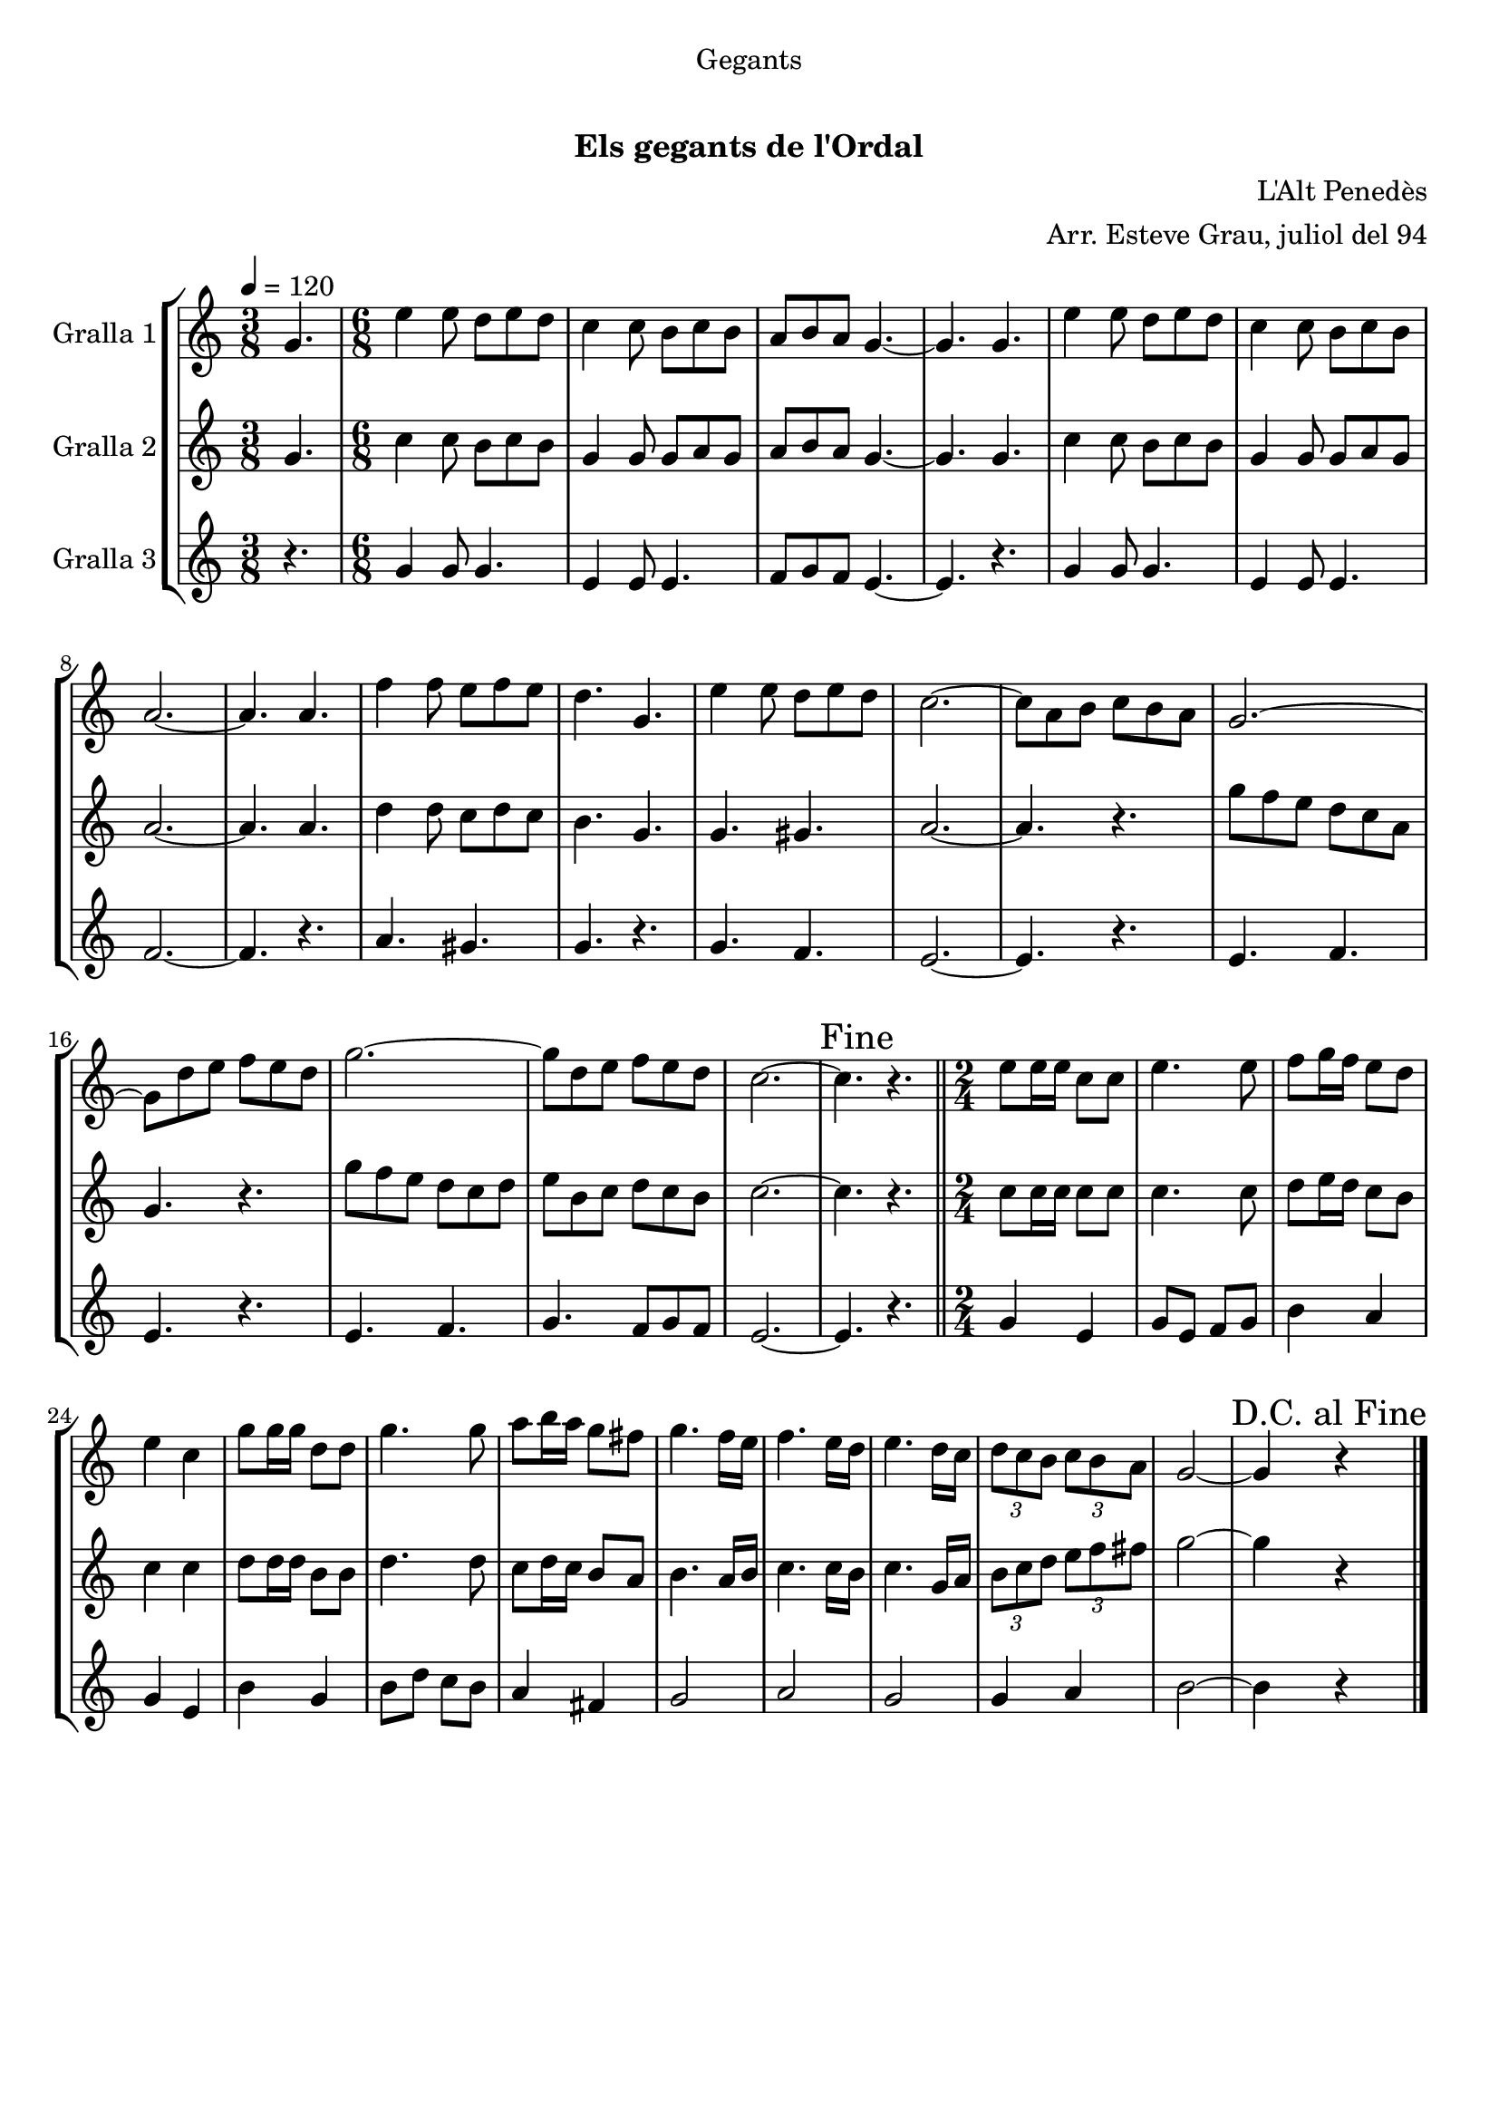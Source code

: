 \version "2.16.0"

\header {
  dedication="Gegants"
  title="      "
  subtitle="Els gegants de l'Ordal"
  subsubtitle=""
  poet=""
  meter=""
  piece=""
  composer="L'Alt Penedès"
  arranger="Arr. Esteve Grau, juliol del 94"
  opus=""
  instrument=""
  copyright="     "
  tagline="  "
}

liniaroAa =
\relative g'
{
  \tempo 4=120
  \clef treble
  \key c \major
  \time 3/8
  g4.  |
  \time 6/8   e'4 e8 d e d  |
  c4 c8 b c b  |
  a8 b a g4. ~  |
  %05
  g4. g  |
  e'4 e8 d e d  |
  c4 c8 b c b  |
  a2. ~  |
  a4. a  |
  %10
  f'4 f8 e f e  |
  d4. g,  |
  e'4 e8 d e d  |
  c2. ~  |
  c8 a b c b a  |
  %15
  g2. ~  |
  g8 d' e f e d  |
  g2. ~  |
  g8 d e f e d  |
  c2. ~  |
  %20
  \mark "Fine" c4. r  \bar "||"
  \time 2/4   e8 e16 e c8 c  |
  e4. e8  |
  f8 g16 f e8 d  |
  e4 c  |
  %25
  g'8 g16 g d8 d  |
  g4. g8  |
  a8 b16 a g8 fis  |
  g4. f16 e  |
  f4. e16 d  |
  %30
  e4. d16 c  |
  \times 2/3 { d8 c b } \times 2/3 { c b a }  |
  g2 ~  |
  \mark "D.C. al Fine" g4 r  \bar "|."
}

liniaroAb =
\relative g'
{
  \tempo 4=120
  \clef treble
  \key c \major
  \time 3/8
  g4.  |
  \time 6/8   c4 c8 b c b  |
  g4 g8 g a g  |
  a8 b a g4. ~  |
  %05
  g4. g  |
  c4 c8 b c b  |
  g4 g8 g a g  |
  a2. ~  |
  a4. a  |
  %10
  d4 d8 c d c  |
  b4. g  |
  g4. gis  |
  a2. ~  |
  a4. r  |
  %15
  g'8 f e d c a  |
  g4. r  |
  g'8 f e d c d  |
  e8 b c d c b  |
  c2. ~  |
  %20
  c4. r  \bar "||"
  \time 2/4   c8 c16 c c8 c  |
  c4. c8  |
  d8 e16 d c8 b  |
  c4 c  |
  %25
  d8 d16 d b8 b  |
  d4. d8  |
  c8 d16 c b8 a  |
  b4. a16 b  |
  c4. c16 b  |
  %30
  c4. g16 a  |
  \times 2/3 { b8 c d } \times 2/3 { e f fis }  |
  g2 ~  |
  g4 r  \bar "|."
}

liniaroAc =
\relative g'
{
  \tempo 4=120
  \clef treble
  \key c \major
  \time 3/8
  r4.  |
  \time 6/8   g4 g8 g4.  |
  e4 e8 e4.  |
  f8 g f e4. ~  |
  %05
  e4. r  |
  g4 g8 g4.  |
  e4 e8 e4.  |
  f2. ~  |
  f4. r  |
  %10
  a4. gis  |
  g4. r  |
  g4. f  |
  e2. ~  |
  e4. r  |
  %15
  e4. f  |
  e4. r  |
  e4. f  |
  g4. f8 g f  |
  e2. ~  |
  %20
  e4. r  \bar "||"
  \time 2/4   g4 e  |
  g8 e f g  |
  b4 a  |
  g4 e  |
  %25
  b'4 g  |
  b8 d c b  |
  a4 fis  |
  g2  |
  a2  |
  %30
  g2  |
  g4 a  |
  b2 ~  |
  b4 r  \bar "|."
}

\book {

\paper {
  print-page-number = false
}

\bookpart {
  \score {
    \new StaffGroup {
      \override Score.RehearsalMark #'self-alignment-X = #LEFT
      <<
        \new Staff \with {instrumentName = #"Gralla 1" } \liniaroAa
        \new Staff \with {instrumentName = #"Gralla 2" } \liniaroAb
        \new Staff \with {instrumentName = #"Gralla 3" } \liniaroAc
      >>
    }
    \layout {}
  }\score { \unfoldRepeats
    \new StaffGroup {
      \override Score.RehearsalMark #'self-alignment-X = #LEFT
      <<
        \new Staff \with {instrumentName = #"Gralla 1" } \liniaroAa
        \new Staff \with {instrumentName = #"Gralla 2" } \liniaroAb
        \new Staff \with {instrumentName = #"Gralla 3" } \liniaroAc
      >>
    }
    \midi {}
  }
}

\bookpart {
  \header {}
  \score {
    \new StaffGroup {
      \override Score.RehearsalMark #'self-alignment-X = #LEFT
      <<
        \new Staff \with {instrumentName = #"Gralla 1" } \liniaroAa
      >>
    }
    \layout {}
  }\score { \unfoldRepeats
    \new StaffGroup {
      \override Score.RehearsalMark #'self-alignment-X = #LEFT
      <<
        \new Staff \with {instrumentName = #"Gralla 1" } \liniaroAa
      >>
    }
    \midi {}
  }
}

\bookpart {
  \header {}
  \score {
    \new StaffGroup {
      \override Score.RehearsalMark #'self-alignment-X = #LEFT
      <<
        \new Staff \with {instrumentName = #"Gralla 2" } \liniaroAb
      >>
    }
    \layout {}
  }\score { \unfoldRepeats
    \new StaffGroup {
      \override Score.RehearsalMark #'self-alignment-X = #LEFT
      <<
        \new Staff \with {instrumentName = #"Gralla 2" } \liniaroAb
      >>
    }
    \midi {}
  }
}

\bookpart {
  \header {}
  \score {
    \new StaffGroup {
      \override Score.RehearsalMark #'self-alignment-X = #LEFT
      <<
        \new Staff \with {instrumentName = #"Gralla 3" } \liniaroAc
      >>
    }
    \layout {}
  }\score { \unfoldRepeats
    \new StaffGroup {
      \override Score.RehearsalMark #'self-alignment-X = #LEFT
      <<
        \new Staff \with {instrumentName = #"Gralla 3" } \liniaroAc
      >>
    }
    \midi {}
  }
}

}

\book {

\paper {
  print-page-number = false
  #(set-paper-size "a6landscape")
  #(layout-set-staff-size 14)
}

\bookpart {
  \header {}
  \score {
    \new StaffGroup {
      \override Score.RehearsalMark #'self-alignment-X = #LEFT
      <<
        \new Staff \with {instrumentName = #"Gralla 1" } \liniaroAa
      >>
    }
    \layout {}
  }
}

\bookpart {
  \header {}
  \score {
    \new StaffGroup {
      \override Score.RehearsalMark #'self-alignment-X = #LEFT
      <<
        \new Staff \with {instrumentName = #"Gralla 2" } \liniaroAb
      >>
    }
    \layout {}
  }
}

\bookpart {
  \header {}
  \score {
    \new StaffGroup {
      \override Score.RehearsalMark #'self-alignment-X = #LEFT
      <<
        \new Staff \with {instrumentName = #"Gralla 3" } \liniaroAc
      >>
    }
    \layout {}
  }
}

}


